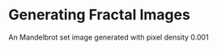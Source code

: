 * Generating Fractal Images

An Mandelbrot set image generated with pixel density 0.001
[[file:mandelbrot/mandelbrot_0.001_resized.png]]
